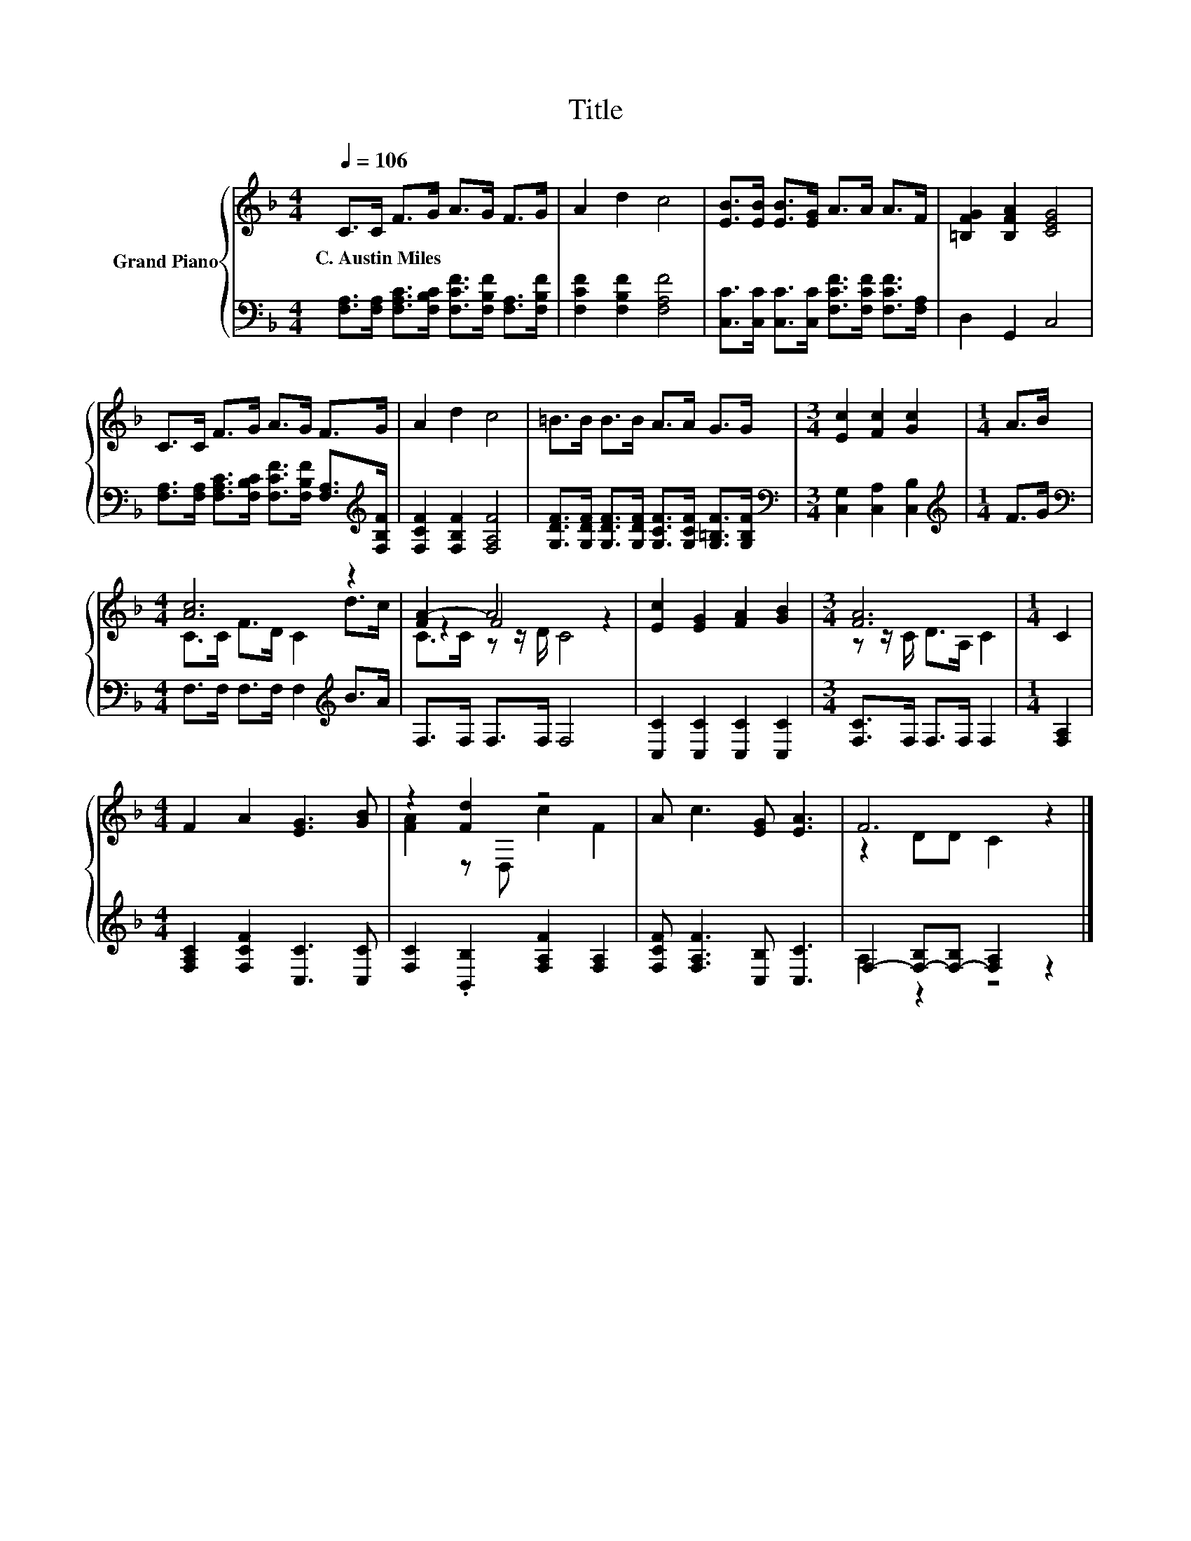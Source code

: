X:1
T:Title
%%score { ( 1 3 4 ) | ( 2 5 ) }
L:1/8
Q:1/4=106
M:4/4
K:F
V:1 treble nm="Grand Piano"
V:3 treble 
V:4 treble 
V:2 bass 
V:5 bass 
V:1
 C>C F>G A>G F>G | A2 d2 c4 | [EB]>[EB] [EB]>[EG] A>A A>F | [=B,FG]2 [B,FA]2 [CEG]4 | %4
w: C.~Austin~Miles * * * * * * *||||
 C>C F>G A>G F>G | A2 d2 c4 | =B>B B>B A>A G>G |[M:3/4] [Ec]2 [Fc]2 [Gc]2 |[M:1/4] A>B | %9
w: |||||
[M:4/4] [Ac]6 z2 | [FA-]2 A4 z2 | [Ec]2 [EG]2 [FA]2 [GB]2 |[M:3/4] [FA]6 |[M:1/4] C2 | %14
w: |||||
[M:4/4] F2 A2 [EG]3 [GB] | z2 [Fd]2 z4 | A c3 [EG] [EA]3 | F6 z2 |] %18
w: ||||
V:2
 [F,A,]>[F,A,] [F,A,C]>[F,B,C] [F,CF]>[F,B,F] [F,A,]>[F,B,F] | [F,CF]2 [F,B,F]2 [F,A,F]4 | %2
 [C,C]>[C,C] [C,C]>[C,C] [F,CF]>[F,CF] [F,CF]>[F,A,] | D,2 G,,2 C,4 | %4
 [F,A,]>[F,A,] [F,A,C]>[F,B,C] [F,CF]>[F,B,F] [F,A,]>[K:treble][F,B,F] | %5
 [F,CF]2 [F,B,F]2 [F,A,F]4 | [G,DF]>[G,DF] [G,DF]>[G,DF] [G,CF]>[G,CF] [G,=B,F]>[G,B,F] | %7
[M:3/4][K:bass] [C,G,]2 [C,A,]2 [C,B,]2 |[M:1/4][K:treble] F>G | %9
[M:4/4][K:bass] F,>F, F,>F, F,2[K:treble] B>A | F,>F, F,>F, F,4 | [C,C]2 [C,C]2 [C,C]2 [C,C]2 | %12
[M:3/4] [F,C]>F, F,>F, F,2 |[M:1/4] [F,A,]2 |[M:4/4] [F,A,C]2 [F,CF]2 [C,C]3 [C,C] | %15
 [F,C]2 .[B,,B,]2 [F,A,F]2 [F,A,]2 | [F,CF] [F,A,F]3 [C,B,] [C,C]3 | %17
 F,2- [F,-B,][F,-B,] [F,A,]2 z2 |] %18
V:3
 x8 | x8 | x8 | x8 | x8 | x8 | x8 |[M:3/4] x6 |[M:1/4] x2 |[M:4/4] C>C F>D C2 d>c | z2 F4 z2 | x8 | %12
[M:3/4] z z/ C/ D>A, C2 |[M:1/4] x2 |[M:4/4] x8 | [FA]2 z D, c2 F2 | x8 | z2 DD C2 z2 |] %18
V:4
 x8 | x8 | x8 | x8 | x8 | x8 | x8 |[M:3/4] x6 |[M:1/4] x2 |[M:4/4] x8 | C>C z z/ D/ C4 | x8 | %12
[M:3/4] x6 |[M:1/4] x2 |[M:4/4] x8 | x8 | x8 | x8 |] %18
V:5
 x8 | x8 | x8 | x8 | x15/2[K:treble] x/ | x8 | x8 |[M:3/4][K:bass] x6 |[M:1/4][K:treble] x2 | %9
[M:4/4][K:bass] x6[K:treble] x2 | x8 | x8 |[M:3/4] x6 |[M:1/4] x2 |[M:4/4] x8 | x8 | x8 | %17
 A,2 z2 z4 |] %18

